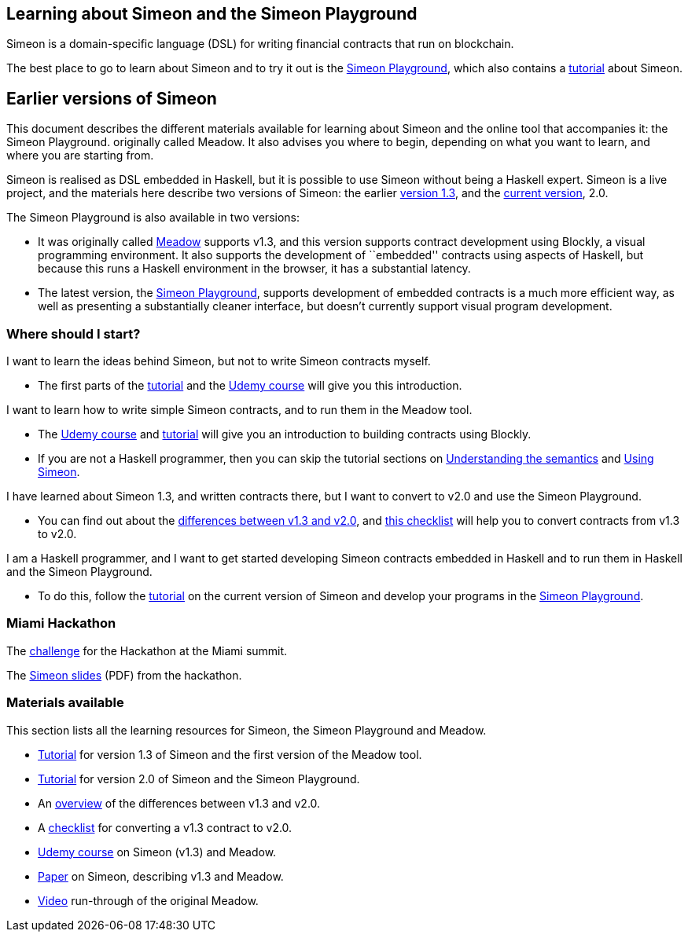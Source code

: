 == Learning about Simeon and the Simeon Playground

Simeon is a domain-specific language (DSL) for writing financial
contracts that run on blockchain.

The best place to go to learn about Simeon and to try it out is the https://david.simeon.tbcodev.io/[Simeon Playground], which also contains a https://david.simeon.tbcodev.io/tutorial/[tutorial] about Simeon.

== Earlier versions of Simeon

This document describes the different materials available for learning
about Simeon and the online tool that accompanies it: the Simeon
Playground. originally called Meadow. It also advises you where to
begin, depending on what you want to learn, and where you are starting
from.

Simeon is realised as DSL embedded in Haskell, but it is possible to
use Simeon without being a Haskell expert. Simeon is a live project,
and the materials here describe two versions of Simeon: the earlier
https://github.com/The-Blockchain-Company/simeon/tree/v1.3[version 1.3], and
the
https://github.com/The-Blockchain-Company/simeon/tree/master/semantics-2.0[current
version], 2.0.

The Simeon Playground is also available in two versions:

* It was originally called
https://The-Blockchain-Company.github.io/simeon/[Meadow] supports v1.3, and
this version supports contract development using Blockly, a visual
programming environment. It also supports the development of
``embedded'' contracts using aspects of Haskell, but because this runs a
Haskell environment in the browser, it has a substantial latency.
* The latest version, the https://prod.meadow.simeon.tbcodev.io[Simeon
Playground], supports development of embedded contracts is a much more
efficient way, as well as presenting a substantially cleaner interface,
but doesn’t currently support visual program development.

=== Where should I start?

I want to learn the ideas behind Simeon, but not to write Simeon
contracts myself.

* The first parts of the link:./tutorial-v1.3/README.md[tutorial] and
the https://www.udemy.com/simeon-programming-language/[Udemy course]
will give you this introduction.

I want to learn how to write simple Simeon contracts, and to run them
in the Meadow tool.

* The https://www.udemy.com/simeon-programming-language/[Udemy course]
and link:./tutorial-v1.3/README.md[tutorial] will give you an
introduction to building contracts using Blockly.
* If you are not a Haskell programmer, then you can skip the tutorial
sections on link:./tutorial-v1.3/simeon-semantics.md[Understanding the
semantics] and link:./tutorial-v1.3/using-simeon.md[Using Simeon].

I have learned about Simeon 1.3, and written contracts there, but I
want to convert to v2.0 and use the Simeon Playground.

* You can find out about the
link:./tutorial-v1.3/differences.md[differences between v1.3 and v2.0],
and link:./tutorial-v1.3/checklist.md[this checklist] will help you to
convert contracts from v1.3 to v2.0.

I am a Haskell programmer, and I want to get started developing Simeon
contracts embedded in Haskell and to run them in Haskell and the Simeon
Playground.

* To do this, follow the link:./tutorial-v2.0/README.md[tutorial] on the
current version of Simeon and develop your programs in the
https://prod.meadow.simeon.tbcodev.io[Simeon Playground].

=== Miami Hackathon

The link:./challenge.md[challenge] for the Hackathon at the Miami
summit.

The link:./SummitSimeon.pdf[Simeon slides] (PDF) from the hackathon.

=== Materials available

This section lists all the learning resources for Simeon, the Simeon
Playground and Meadow.

* link:./tutorial-v1.3/README.md[Tutorial] for version 1.3 of Simeon
and the first version of the Meadow tool.
* link:./tutorial-v2.0/README.md[Tutorial] for version 2.0 of Simeon
and the Simeon Playground.
* An link:./tutorial-v1.3/differences.md[overview] of the differences
between v1.3 and v2.0.
* A link:./tutorial-v1.3/checklist.md[checklist] for converting a v1.3
contract to v2.0.
* https://www.udemy.com/simeon-programming-language/[Udemy course] on
Simeon (v1.3) and Meadow.
* https://tbco.io/research/papers/#2WHKDRA8[Paper] on Simeon,
describing v1.3 and Meadow.
* https://youtu.be/_loz70XkHM8[Video] run-through of the original
Meadow.
